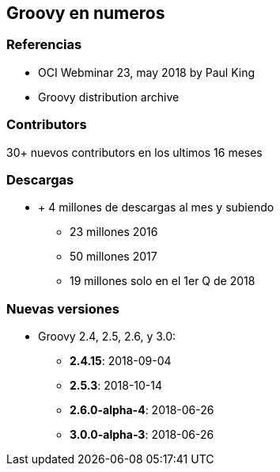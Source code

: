 == Groovy en numeros

=== Referencias

- OCI Webminar 23, may 2018 by Paul King
- Groovy distribution archive

=== Contributors

30+ nuevos contributors en los ultimos 16 meses

=== Descargas

[%step]
* + 4 millones de descargas al mes y subiendo
** 23 millones 2016
** 50 millones 2017
** 19 millones solo en el 1er Q de 2018

=== Nuevas versiones

[%step]
* Groovy 2.4, 2.5, 2.6, y 3.0:
** **2.4.15**: 2018-09-04
** **2.5.3**: 2018-10-14
** **2.6.0-alpha-4**: 2018-06-26
** **3.0.0-alpha-3**: 2018-06-26